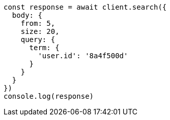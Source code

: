 // This file is autogenerated, DO NOT EDIT
// Use `node scripts/generate-docs-examples.js` to generate the docs examples

[source, js]
----
const response = await client.search({
  body: {
    from: 5,
    size: 20,
    query: {
      term: {
        'user.id': '8a4f500d'
      }
    }
  }
})
console.log(response)
----

